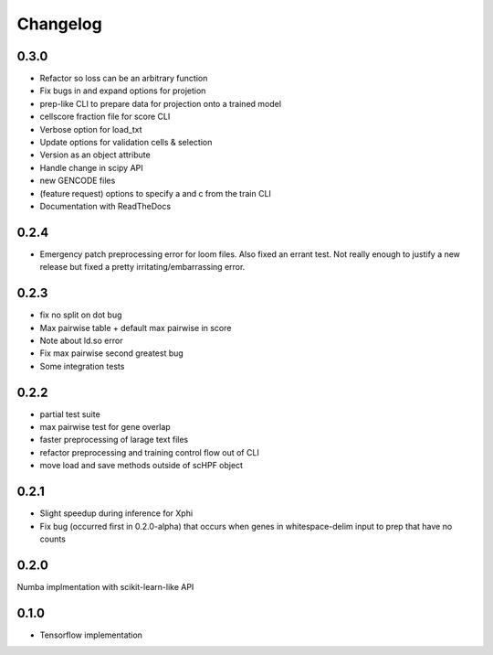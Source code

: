 .. _changelog:

*********
Changelog
*********

0.3.0
=====

- Refactor so loss can be an arbitrary function
- Fix bugs in and expand options for projetion
- prep-like CLI to prepare data for projection onto a trained model
- cellscore fraction file for score CLI
- Verbose option for load_txt
- Update options for validation cells & selection
- Version as an object attribute
- Handle change in scipy API
- new GENCODE files
- (feature request) options to specify a and c from the train CLI
- Documentation with ReadTheDocs


0.2.4
=====
- Emergency patch preprocessing error for loom files. Also fixed an errant test.
  Not really enough to justify a new release but fixed a pretty
  irritating/embarrassing error.  

0.2.3
=====
- fix no split on dot bug
- Max pairwise table + default max pairwise in score
- Note about ld.so error
- Fix max pairwise second greatest bug
- Some integration tests


0.2.2
=====
- partial test suite
- max pairwise test for gene overlap
- faster preprocessing of larage text files
- refactor preprocessing and training control flow out of CLI
- move load and save methods outside of scHPF object


0.2.1
=====
- Slight speedup during inference for Xphi
- Fix bug (occurred first in 0.2.0-alpha) that occurs when genes in
  whitespace-delim input to prep that have no counts


0.2.0
=====
Numba implmentation with scikit-learn-like API


0.1.0
=====
- Tensorflow implementation

